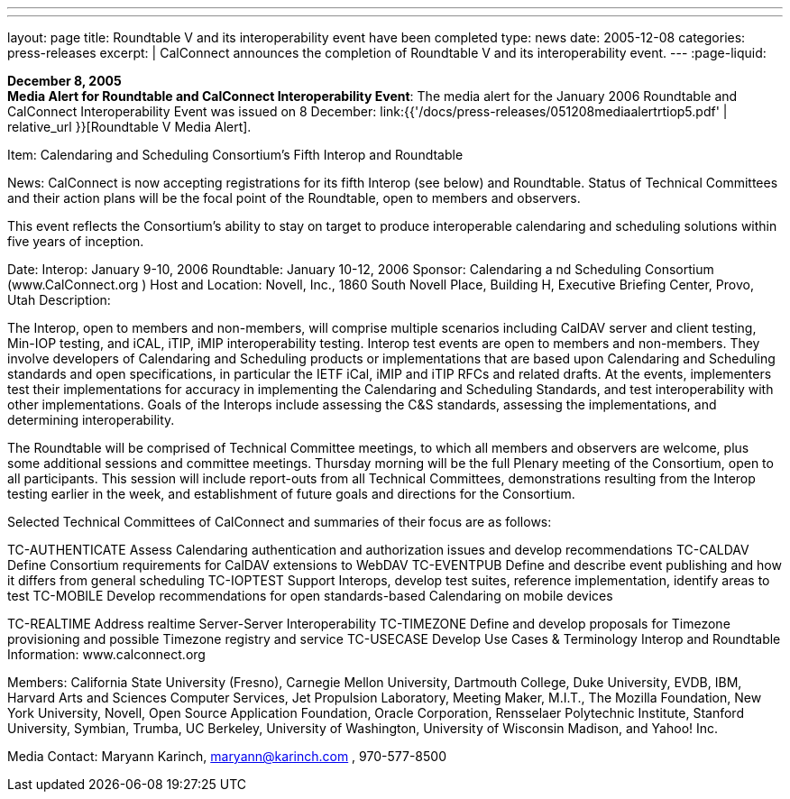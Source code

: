 ---
---
layout: page
title:  Roundtable V and its interoperability event have been completed
type: news
date: 2005-12-08
categories: press-releases
excerpt: |
  CalConnect announces the completion of Roundtable V and its interoperability
  event.
---
:page-liquid:

*December 8, 2005* +
*Media Alert for Roundtable and CalConnect Interoperability Event*: The
media alert for the January 2006 Roundtable and CalConnect
Interoperability Event was issued on 8 December:
link:{{'/docs/press-releases/051208mediaalertrtiop5.pdf' | relative_url }}[Roundtable V Media Alert].

Item: Calendaring and Scheduling Consortium’s Fifth Interop and Roundtable 
 
News: CalConnect is now accepting registrations for its fifth Interop (see below) and 
Roundtable. Status of Technical Committees and their action plans will be the focal point of the 
Roundtable, open to members and observers. 
 
This event reflects the Consortium’s ability to stay on target to produce interoperable calendaring 
and scheduling solutions within five years of inception. 
 
Date: Interop: January 9-10, 2006 
 Roundtable: January 10-12, 2006  
Sponsor:  Calendaring a nd Scheduling Consortium (www.CalConnect.org
) 
Host and Location: Novell, Inc., 1860 South Novell Place, Building H, Executive Briefing  
   Center, Provo, Utah 
Description:   
 
The Interop, open to members and non-members, will comprise multiple scenarios including 
CalDAV server and client testing, Min-IOP testing, and iCAL, iTIP, iMIP interoperability 
testing. Interop test events are open to members and non-members. They involve developers of 
Calendaring and Scheduling products or implementations that are based upon Calendaring and 
Scheduling standards and open specifications, in particular the IETF iCal, iMIP and iTIP RFCs 
and related drafts. At the events, implementers test their implementations for accuracy in 
implementing the Calendaring and Scheduling Standards, and test interoperability with other 
implementations. Goals of the Interops include assessing the C&S standards, assessing the 
implementations, and determining interoperability.   
 
The Roundtable will be comprised of Technical Committee meetings, to which all members and 
observers are welcome, plus some additional sessions and committee meetings. Thursday 
morning will be the full Plenary meeting of the Consortium, open to all participants. This session 
will include report-outs from all Technical Committees, demonstrations resulting from the 
Interop testing earlier in the week, and establishment of future goals and directions for the 
Consortium.  
 
Selected Technical Committees of CalConnect and summaries of their focus are as follows: 
 
TC-AUTHENTICATE
  Assess Calendaring authentication and authorization issues and 
develop recommendations  
TC-CALDAV Define Consortium requirements for CalDAV extensions to 
WebDAV  
TC-EVENTPUB Define and describe event publishing and how it differs from 
general scheduling  
TC-IOPTEST Support Interops, develop test suites, reference implementation, 
identify areas to test  
TC-MOBILE Develop recommendations for open standards-based Calendaring 
on mobile devices

TC-REALTIME Address realtime Server-Server Interoperability  
TC-TIMEZONE Define and develop proposals for Timezone provisioning and 
possible Timezone registry and service  
TC-USECASE Develop Use Cases & Terminology  
  Interop and Roundtable Information:  www.calconnect.org
 
 
Members: California State University (Fresno), Carnegie Mellon University, 
Dartmouth College, Duke University, EVDB, IBM, Harvard Arts and Sciences Computer 
Services, Jet Propulsion Laboratory, Meeting Maker, M.I.T., The Mozilla Foundation, New York 
University, Novell, Open Source Application Foundation, Oracle Corporation, Rensselaer 
Polytechnic Institute, Stanford University, Symbian, Trumba, UC Berkeley, University of 
Washington, University of Wisconsin Madison, and Yahoo! Inc. 
 
 
Media Contact:  Maryann Karinch, maryann@karinch.com
, 970-577-8500

